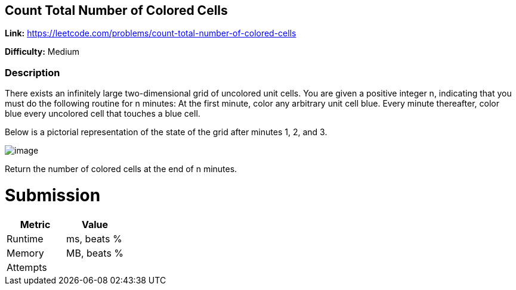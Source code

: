 == Count Total Number of Colored Cells

*Link:* https://leetcode.com/problems/count-total-number-of-colored-cells

*Difficulty:* Medium

=== Description
There exists an infinitely large two-dimensional grid of uncolored unit cells. You are given a positive integer n, indicating that you must do the following routine for n minutes:
At the first minute, color any arbitrary unit cell blue.
Every minute thereafter, color blue every uncolored cell that touches a blue cell.

Below is a pictorial representation of the state of the grid after minutes 1, 2, and 3.

image::image.png[]

Return the number of colored cells at the end of n minutes.

= Submission
[options="header"]
|===
| Metric  | Value
| Runtime | ms, beats %
| Memory  | MB, beats %
| Attempts |
|===

